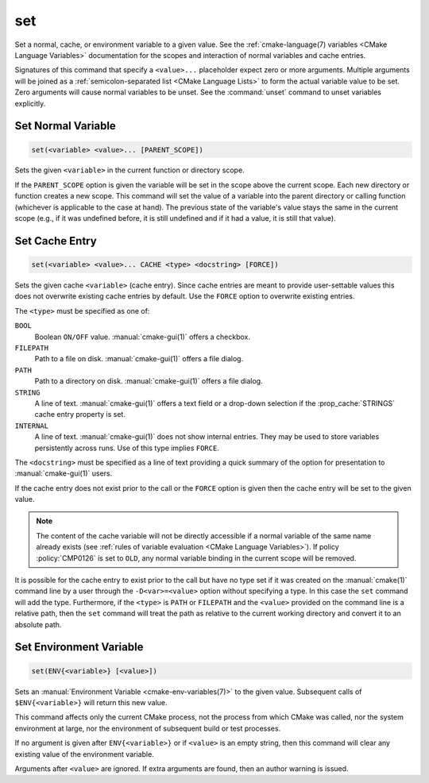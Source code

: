 set
---

Set a normal, cache, or environment variable to a given value.
See the :ref:`cmake-language(7) variables <CMake Language Variables>`
documentation for the scopes and interaction of normal variables
and cache entries.

Signatures of this command that specify a ``<value>...`` placeholder
expect zero or more arguments.  Multiple arguments will be joined as
a :ref:`semicolon-separated list <CMake Language Lists>` to form the actual variable
value to be set.  Zero arguments will cause normal variables to be
unset.  See the :command:`unset` command to unset variables explicitly.

Set Normal Variable
^^^^^^^^^^^^^^^^^^^

.. code-block:: cmake

  set(<variable> <value>... [PARENT_SCOPE])

Sets the given ``<variable>`` in the current function or directory scope.

If the ``PARENT_SCOPE`` option is given the variable will be set in
the scope above the current scope.  Each new directory or function
creates a new scope.  This command will set the value of a variable
into the parent directory or calling function (whichever is applicable
to the case at hand). The previous state of the variable's value stays the
same in the current scope (e.g., if it was undefined before, it is still
undefined and if it had a value, it is still that value).

Set Cache Entry
^^^^^^^^^^^^^^^

.. code-block:: cmake

  set(<variable> <value>... CACHE <type> <docstring> [FORCE])

Sets the given cache ``<variable>`` (cache entry).  Since cache entries
are meant to provide user-settable values this does not overwrite
existing cache entries by default.  Use the ``FORCE`` option to
overwrite existing entries.

The ``<type>`` must be specified as one of:

``BOOL``
  Boolean ``ON/OFF`` value.  :manual:`cmake-gui(1)` offers a checkbox.

``FILEPATH``
  Path to a file on disk.  :manual:`cmake-gui(1)` offers a file dialog.

``PATH``
  Path to a directory on disk.  :manual:`cmake-gui(1)` offers a file dialog.

``STRING``
  A line of text.  :manual:`cmake-gui(1)` offers a text field or a
  drop-down selection if the :prop_cache:`STRINGS` cache entry
  property is set.

``INTERNAL``
  A line of text.  :manual:`cmake-gui(1)` does not show internal entries.
  They may be used to store variables persistently across runs.
  Use of this type implies ``FORCE``.

The ``<docstring>`` must be specified as a line of text providing
a quick summary of the option for presentation to :manual:`cmake-gui(1)`
users.

If the cache entry does not exist prior to the call or the ``FORCE``
option is given then the cache entry will be set to the given value.

.. note::

  The content of the cache variable will not be directly accessible if a normal
  variable of the same name already exists (see :ref:`rules of variable
  evaluation <CMake Language Variables>`). If policy :policy:`CMP0126` is set
  to ``OLD``, any normal variable binding in the current scope will be removed.

It is possible for the cache entry to exist prior to the call but
have no type set if it was created on the :manual:`cmake(1)` command
line by a user through the ``-D<var>=<value>`` option without
specifying a type.  In this case the ``set`` command will add the
type.  Furthermore, if the ``<type>`` is ``PATH`` or ``FILEPATH``
and the ``<value>`` provided on the command line is a relative path,
then the ``set`` command will treat the path as relative to the
current working directory and convert it to an absolute path.

Set Environment Variable
^^^^^^^^^^^^^^^^^^^^^^^^

.. code-block:: cmake

  set(ENV{<variable>} [<value>])

Sets an :manual:`Environment Variable <cmake-env-variables(7)>`
to the given value.
Subsequent calls of ``$ENV{<variable>}`` will return this new value.

This command affects only the current CMake process, not the process
from which CMake was called, nor the system environment at large,
nor the environment of subsequent build or test processes.

If no argument is given after ``ENV{<variable>}`` or if ``<value>`` is
an empty string, then this command will clear any existing value of the
environment variable.

Arguments after ``<value>`` are ignored. If extra arguments are found,
then an author warning is issued.

